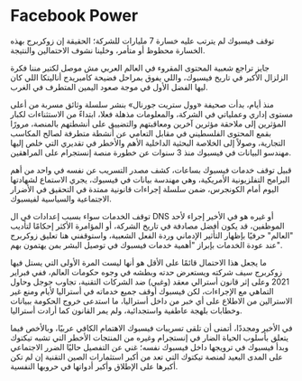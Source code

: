 * Facebook Power
  :PROPERTIES:
  :CUSTOM_ID: copy-of-facebook-power
  :END:
توقف فيسبوك لم يترتب عليه خسارة 7 مليارات للشركة؛ الحقيقة إن زوكربرج
بهذه الخسارة محظوظ أو متأمر، وخلينا نشوف الاحتمالين والنتيجة.

جايز تراجع شعبية المحتوى المقروء في العالم العربي مش موصل لكتير مننا
فكرة الزلزال الأكبر في تاريخ فيسبوك، واللي يفوق بمراحل فضيحة كامبريدج
أناليتكا اللي كان ليها الفضل الأول في موجة صعود اليمين المتطرف في الغرب.

منذ أيام، بدأت صحيفة «وول ستريت جورنال» بنشر سلسلة وثائق مسربة من أعلى
مستوى إداري وعملياتي في الشركة، والمعلومات مذهلة فعلا، ابتداءً من
الاستثناءات لكبار المؤثرين إلى ملاحقة مؤثرين آخرين ومعاقبتهم والتضييق
على أنشطتهم بالمنصة، مرورًا بقمع المحتوى الفلسطيني في مقابل التعامي عن
أنشطة متطرفة لصالح المكاسب التجارية، وصولاً إلى الخلاصة البحثية الداخلية
الأهم والأخطر في تقديري التي خلص إليها مهندسو البيانات في فيسبوك منذ 3
سنوات عن خطورة منصة إنستجرام على المراهقين.

قبيل توقف خدمات فيسبوك بساعات، كشف مصدر التسريب عن نفسه في واحد من أهم
البرامج التفلزيونية الأمريكية، وهي مهندسة بيانات في فيسبوك، يجري
الاستماع لشهادتها اليوم أمام الكونجرس، ضمن سلسلة إجراءات قانونية ممتدة
في التحقيق في الأضرار الاجتماعية والسياسية لفيسبوك.

توقف الخدمات سواء بسبب إعدادات في ال DNS أو غيره هو في الأخير إجراء لأحد
الموظفين، قد يكون أفضل مصادفة في تاريخ الشركة، أو المؤامرة الأكثر
إحكامًا لتأديب "العالم" حرفيًا بإظهار التأثير الإدماني وردة الفعل
الشعبية، واستوقفني هنا تعليق زوكربرج عند عودة الخدمات بإبراز "أهمية
خدمات فيسبوك في توصيل البشر بمن يهتمون بهم".

ما يجعل هذا الاحتمال قائمًا على الأقل هو أنها ليست المرة الأولى التي
يستل فيها زوكربرج سيف شركته ويستعرض حدته وبطشه في وجوه حكومات العالم،
ففي فبراير 2021 وعلى إثر قانون أسترالي معقد (وغبي) ضد الشركات التقنية،
تجاوب جوجل وحاول التماهي مع الإجراءات، لكن فيسبوك أوقف جميع خدماته في
أستراليا لأيام ومنع غير الاسترالين من الاطلاع على أي خبر من داخل
أستراليا، ما استدعى خروج الحكومة ببيانات وخطابات بلهجة عاطفية
واستجدائية، ولم يمر القانون كما أرادت أستراليا.

في الأخير ومجددًا، أتمنى أن تلقى تسريبات فيسبوك الاهتمام الكافي عربيًا،
وبالأخص فيما يتعلق بأسلوب الحياة الضار في إنستجرام وغيره من المنتجات
الأخطر التي تشبه تيكتوك وبدأ فيسبوك في ترويجها داخل فيسبوك نفسه؛ غني عن
التفصيل حاليًا الضرر الاجتماعي على المدى البعيد لمنصة تيكتوك التي تعد من
أكبر استثمارات الصين التقنية إن لم تكن أكبرها على الإطلاق وأكبر أدواتها
في حروبها النفسية.
